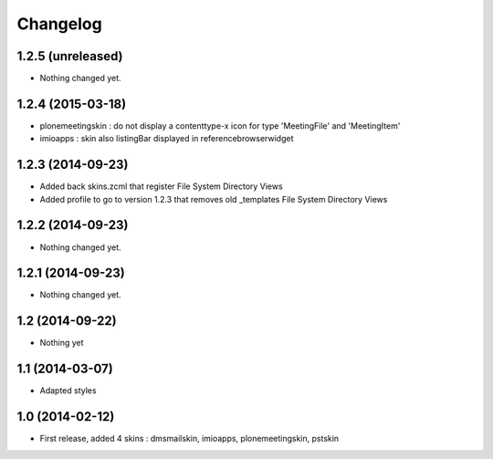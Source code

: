 Changelog
=========

1.2.5 (unreleased)
------------------

- Nothing changed yet.


1.2.4 (2015-03-18)
------------------
- plonemeetingskin : do not display a contenttype-x icon for type 'MeetingFile' and 'MeetingItem'
- imioapps : skin also listingBar displayed in referencebrowserwidget

1.2.3 (2014-09-23)
------------------
- Added back skins.zcml that register File System Directory Views
- Added profile to go to version 1.2.3 that removes old _templates File System Directory Views

1.2.2 (2014-09-23)
------------------
- Nothing changed yet.

1.2.1 (2014-09-23)
------------------
- Nothing changed yet.

1.2 (2014-09-22)
----------------
- Nothing yet

1.1 (2014-03-07)
----------------
- Adapted styles

1.0 (2014-02-12)
----------------
- First release, added 4 skins : dmsmailskin, imioapps, plonemeetingskin, pstskin
